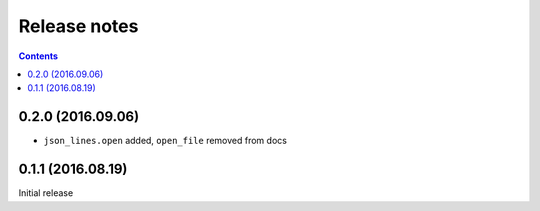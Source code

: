 Release notes
=============

.. contents::

0.2.0 (2016.09.06)
------------------

- ``json_lines.open`` added, ``open_file`` removed from docs


0.1.1 (2016.08.19)
------------------

Initial release